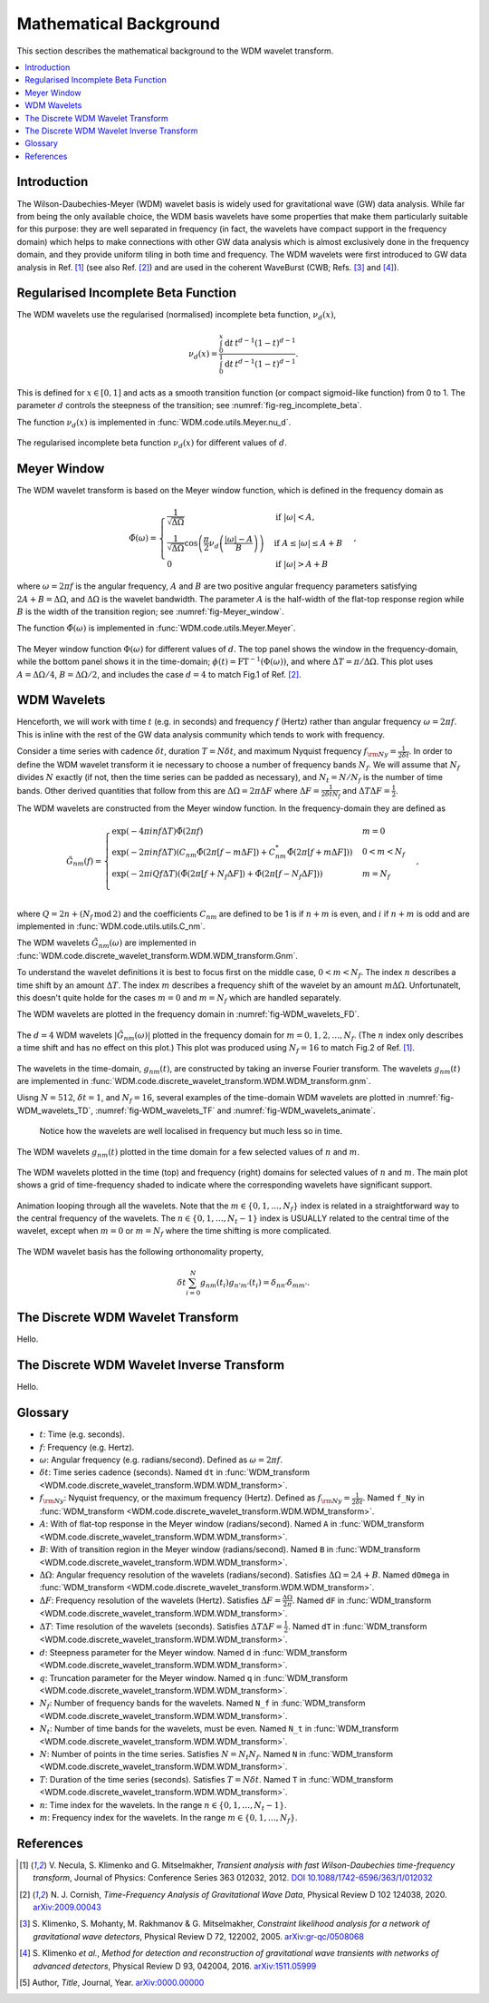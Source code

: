 Mathematical Background
=======================

This section describes the mathematical background to the WDM wavelet transform.

.. contents::
   :local:



Introduction
------------

The Wilson-Daubechies-Meyer (WDM) wavelet basis is widely used for gravitational wave (GW) data analysis.
While far from being the only available choice, the WDM basis wavelets have some properties that make 
them particularly suitable for this purpose: they are well separated in frequency (in fact, the wavelets have 
compact support in the frequency domain) which helps to make connections with other GW data analysis which 
is almost exclusively done in the frequency domain, and they provide uniform tiling in both time and frequency.
The WDM wavelets were first introduced to GW data analysis in Ref. [1]_ (see also Ref. [2]_) and are used in the
coherent WaveBurst (CWB; Refs. [3]_ and [4]_).



Regularised Incomplete Beta Function
------------------------------------

The WDM wavelets use the regularised (normalised) incomplete
beta function, :math:`\nu_d(x)`,

.. math::
   :name: eq:reg_incomplete_beta

   \nu_d(x) = \frac{ \int_0^x \mathrm{d}t \, t^{d-1} (1 - t)^{d-1} }
                         { \int_0^1 \mathrm{d}t \, t^{d-1} (1 - t)^{d-1} } .

This is defined for :math:`x \in [0, 1]` and acts as a smooth 
transition function (or compact sigmoid-like function) from 0 to 1.
The parameter :math:`d` controls the steepness of the transition;
see :numref:`fig-reg_incomplete_beta`.

The function :math:`\nu_d(x)` is implemented in :func:`WDM.code.utils.Meyer.nu_d`.

.. _fig-reg_incomplete_beta:

.. figure:: ../figures/reg_incomplete_beta.png
   :alt: reg_incomplete_beta
   :align: center
   :width: 70%

   The regularised incomplete beta function :math:`\nu_d(x)` for different values of :math:`d`.



Meyer Window
------------

The WDM wavelet transform is based on the Meyer window function, which is 
defined in the frequency domain as

.. math::
   :name: eq:Meyer_window

    \tilde{\Phi}(\omega) = \begin{cases}
        \frac{1}{\sqrt{\Delta\Omega}} & \text{if } |\omega| < A, \\
        \frac{1}{\sqrt{\Delta\Omega}} \cos\left(\frac{\pi}{2}\nu_d\left(\frac{|\omega| - A}{B}\right)\right) & \text{if } A \leq |\omega| \leq A + B \\
        0 & \text{if } |\omega| > A + B
    \end{cases} ,

where :math:`\omega=2\pi f` is the angular frequency, :math:`A` and :math:`B` are two positive angular frequency parameters
satisfying :math:`2A + B = \Delta\Omega`, and :math:`\Delta\Omega` is the wavelet bandwidth.
The parameter :math:`A` is the half-width of the flat-top response region while :math:`B` is the width of the transition region;
see :numref:`fig-Meyer_window`.

The function :math:`\tilde{\Phi}(\omega)` is implemented in :func:`WDM.code.utils.Meyer.Meyer`.

.. _fig-Meyer_window:

.. figure:: ../figures/Meyer_window.png
   :alt: Meyer_window
   :align: center
   :width: 90%

   The Meyer window function :math:`\Phi(\omega)` for different values of :math:`d`.
   The top panel shows the window in the frequency-domain, while the bottom panel shows it in the time-domain; :math:`\phi(t)=\mathrm{FT}^{-1}(\Phi(\omega))`, and where :math:`\Delta T = \pi/\Delta \Omega`.
   This plot uses :math:`A=\Delta \Omega/4`, :math:`B=\Delta \Omega/2`, and includes the case :math:`d=4` to match Fig.1 of Ref. [2]_.



WDM Wavelets
------------

Henceforth, we will work with time :math:`t` (e.g. in seconds) and frequency :math:`f` (Hertz) rather than angular frequency 
:math:`\omega=2\pi f`. This is inline with the rest of the GW data analysis community which tends to work with frequency.

Consider a time series with cadence :math:`\delta t`, duration :math:`T=N \delta t`, and maximum Nyquist frequency :math:`f_{\rm Ny} = \frac{1}{2\delta t}`. 
In order to define the WDM wavelet transform it ie necessary to choose a number of frequency bands :math:`N_f`.
We will assume that :math:`N_f` divides :math:`N` exactly (if not, then the time series can be padded as necessary), 
and :math:`N_t = N/N_f` is the number of time bands.
Other derived quantities that follow from this are  :math:`\Delta \Omega = 2\pi \Delta F` 
where :math:`\Delta F = \frac{1}{2 \delta t N_f }` and :math:`\Delta T \Delta F = \frac{1}{2}`.

The WDM wavelets are constructed from the Meyer window function. In the frequency-domain they are defined as

.. math::
   :name: eq:Gnm

    \tilde{G}_{nm}(f) = \begin{cases}
        \exp(-4\pi i n f \Delta T) \tilde{\Phi}(2\pi f) & m=0 \\
        \exp(-2\pi i n f \Delta T) \left( C_{nm}\tilde{\Phi}(2\pi [f-m\Delta F])
        +C^*_{nm}\tilde{\Phi}(2\pi [f+m\Delta F]) \right) & 0<m<N_f \\
        \exp(-2\pi i Q f \Delta T) \left( \tilde{\Phi}(2\pi [f+N_f\Delta F]) + \tilde{\Phi}(2\pi [f-N_f\Delta F]) \right) & m=N_f \\
    \end{cases} ,

where :math:`Q=2n+(N_f\,\mathrm{mod}\,2)` and the coefficients :math:`C_{nm}` are defined to be 1 is if :math:`n+m` 
is even, and :math:`i` if :math:`n+m` is odd and are implemented in :func:`WDM.code.utils.utils.C_nm`.

The WDM wavelets :math:`\tilde{G}_{nm}(\omega)` are implemented in :func:`WDM.code.discrete_wavelet_transform.WDM.WDM_transform.Gnm`.

To understand the wavelet definitions it is best to focus first on the middle case, :math:`0<m<N_f`.
The index :math:`n` describes a time shift by an amount :math:`\Delta T`.
The index :math:`m` describes a frequency shift of the wavelet by an amount :math:`m\Delta\Omega`.
Unfortunatelt, this doesn't quite holde for the cases :math:`m=0` and :math:`m=N_f` which are handled separately.

The WDM wavelets are plotted in the frequency domain in :numref:`fig-WDM_wavelets_FD`.

.. _fig-WDM_wavelets_FD:

.. figure:: ../figures/Gnm_spectra.png
   :alt: Gnm_spectra
   :align: center
   :width: 70%

   The :math:`d=4` WDM wavelets :math:`|\tilde{G}_{nm}(\omega)|` plotted in the frequency domain for 
   :math:`m=0, 1, 2,\ldots,N_f`. (The :math:`n` index only describes a time shift and has no effect on 
   this plot.) This plot was produced using :math:`N_f=16` to match Fig.2 of Ref. [1]_.

The wavelets in the time-domain, :math:`g_{nm}(t)`, are constructed by taking an inverse Fourier transform.
The wavelets :math:`g_{nm}(t)` are implemented in :func:`WDM.code.discrete_wavelet_transform.WDM.WDM_transform.gnm`.

Uisng :math:`N=512`, :math:`\delta t=1`, and :math:`N_f=16`, several examples of the time-domain WDM 
wavelets are plotted in :numref:`fig-WDM_wavelets_TD`, :numref:`fig-WDM_wavelets_TF` and :numref:`fig-WDM_wavelets_animate`.
 Notice how the wavelets are well localised in frequency but much less so in time.

.. _fig-WDM_wavelets_TD:

.. figure:: ../figures/gnm_wavelets.png
   :alt: gnm_wavelets
   :align: center
   :width: 70%

   The WDM wavelets :math:`g_{nm}(t)` plotted in the time domain for a few selected values of :math:`n` and :math:`m`.

.. _fig-WDM_wavelets_TF:

.. figure:: ../figures/wavelets_TF.png
   :alt: wavelets_TF
   :align: center
   :width: 90%

   The WDM wavelets plotted in the time (top) and frequency (right) domains for selected values of :math:`n` and :math:`m`.
   The main plot shows a grid of time-frequency shaded to indicate where the corresponding wavelets have significant support.

.. _fig-WDM_wavelets_animate:

.. figure:: ../figures/wavelet_animation.gif
   :alt: wavelet_animation
   :align: center
   :width: 90%

   Animation looping through all the wavelets. Note that the :math:`m\in\{0,1,\ldots, N_f\}` index is related in a straightforward
   way to the central frequency of the wavelets. The :math:`n\in\{0,1,\ldots, N_t-1\}` index is USUALLY related to the central 
   time of the wavelet, except when :math:`m=0` or :math:`m=N_f` where the time shifting is more complicated.

The WDM wavelet basis has the following orthonomality property,

.. math::
   :name: eq:orthonorm

   \delta t \sum_{i=0}^{N} g_{nm}(t_i) g_{n'm'}(t_i) = \delta_{nn'} \delta_{mm'} .



The Discrete WDM Wavelet Transform
----------------------------------

Hello.


The Discrete WDM Wavelet Inverse Transform
------------------------------------------

Hello.


Glossary 
--------

- :math:`t`: Time (e.g. seconds).
- :math:`f`: Frequency (e.g. Hertz).
- :math:`\omega`: Angular frequency (e.g. radians/second). Defined as :math:`\omega=2\pi f`.
- :math:`\delta t`: Time series cadence (seconds). Named ``dt`` in :func:`WDM_transform <WDM.code.discrete_wavelet_transform.WDM.WDM_transform>`. 
- :math:`f_{\rm Ny}`: Nyquist frequency, or the maximum frequency (Hertz). Defined as :math:`f_{\rm Ny}=\frac{1}{2 \delta t}`. Named ``f_Ny`` in :func:`WDM_transform <WDM.code.discrete_wavelet_transform.WDM.WDM_transform>`. 
- :math:`A`: With of flat-top response in the Meyer window (radians/second). Named ``A`` in :func:`WDM_transform <WDM.code.discrete_wavelet_transform.WDM.WDM_transform>`. 
- :math:`B`: With of transition region in the Meyer window (radians/second). Named ``B`` in :func:`WDM_transform <WDM.code.discrete_wavelet_transform.WDM.WDM_transform>`. 
- :math:`\Delta \Omega`: Angular frequency resolution of the wavelets (radians/second). Satisfies :math:`\Delta \Omega = 2A + B`. Named ``dOmega`` in :func:`WDM_transform <WDM.code.discrete_wavelet_transform.WDM.WDM_transform>`. 
- :math:`\Delta F`: Frequency resolution of the wavelets (Hertz). Satisfies :math:`\Delta F = \frac{\Delta \Omega}{2\pi}`. Named ``dF`` in :func:`WDM_transform <WDM.code.discrete_wavelet_transform.WDM.WDM_transform>`. 
- :math:`\Delta T`: Time resolution of the wavelets (seconds). Satisfies :math:`\Delta T \Delta F= \frac{1}{2}`. Named ``dT`` in :func:`WDM_transform <WDM.code.discrete_wavelet_transform.WDM.WDM_transform>`. 
- :math:`d`: Steepness parameter for the Meyer window. Named ``d`` in :func:`WDM_transform <WDM.code.discrete_wavelet_transform.WDM.WDM_transform>`. 
- :math:`q`: Truncation parameter for the Meyer window. Named ``q`` in :func:`WDM_transform <WDM.code.discrete_wavelet_transform.WDM.WDM_transform>`. 
- :math:`N_f`: Number of frequency bands for the wavelets. Named ``N_f`` in :func:`WDM_transform <WDM.code.discrete_wavelet_transform.WDM.WDM_transform>`. 
- :math:`N_t`: Number of time bands for the wavelets, must be even. Named ``N_t`` in :func:`WDM_transform <WDM.code.discrete_wavelet_transform.WDM.WDM_transform>`. 
- :math:`N`: Number of points in the time series. Satisfies :math:`N = N_t N_f`. Named ``N`` in :func:`WDM_transform <WDM.code.discrete_wavelet_transform.WDM.WDM_transform>`.
- :math:`T`: Duration of the time series (seconds). Satisfies :math:`T = N \delta t`. Named ``T`` in :func:`WDM_transform <WDM.code.discrete_wavelet_transform.WDM.WDM_transform>`.
- :math:`n`: Time index for the wavelets. In the range :math:`n\in\{0,1,\ldots, N_t-1\}`.
- :math:`m`: Frequency index for the wavelets. In the range :math:`m\in\{0,1,\ldots, N_f\}`.
   

References
----------

.. [1] V. Necula, S. Klimenko and G. Mitselmakher, *Transient analysis with fast Wilson-Daubechies time-frequency transform*, Journal of Physics: Conference Series 363 012032, 2012.  
       `DOI 10.1088/1742-6596/363/1/012032 <https://iopscience.iop.org/article/10.1088/1742-6596/363/1/012032>`_

.. [2] N. J. Cornish, *Time-Frequency Analysis of Gravitational Wave Data*, Physical Review D 102 124038, 2020.  
       `arXiv:2009.00043 <https://arxiv.org/abs/2009.00043>`_

.. [3] S. Klimenko, S. Mohanty, M. Rakhmanov & G. Mitselmakher, *Constraint likelihood analysis for a network of gravitational wave detectors*, Physical Review D 72, 122002, 2005.
       `arXiv:gr-qc/0508068 <https://arxiv.org/abs/gr-qc/0508068>`_

.. [4] S. Klimenko *et al.*, *Method for detection and reconstruction of gravitational wave transients with networks of advanced detectors*, Physical Review D 93, 042004, 2016.
       `arXiv:1511.05999 <https://arxiv.org/abs/1511.05999>`_

.. [5] Author, *Title*, Journal, Year.  
       `arXiv:0000.00000 <https://arxiv.org/abs/0000.00000>`_